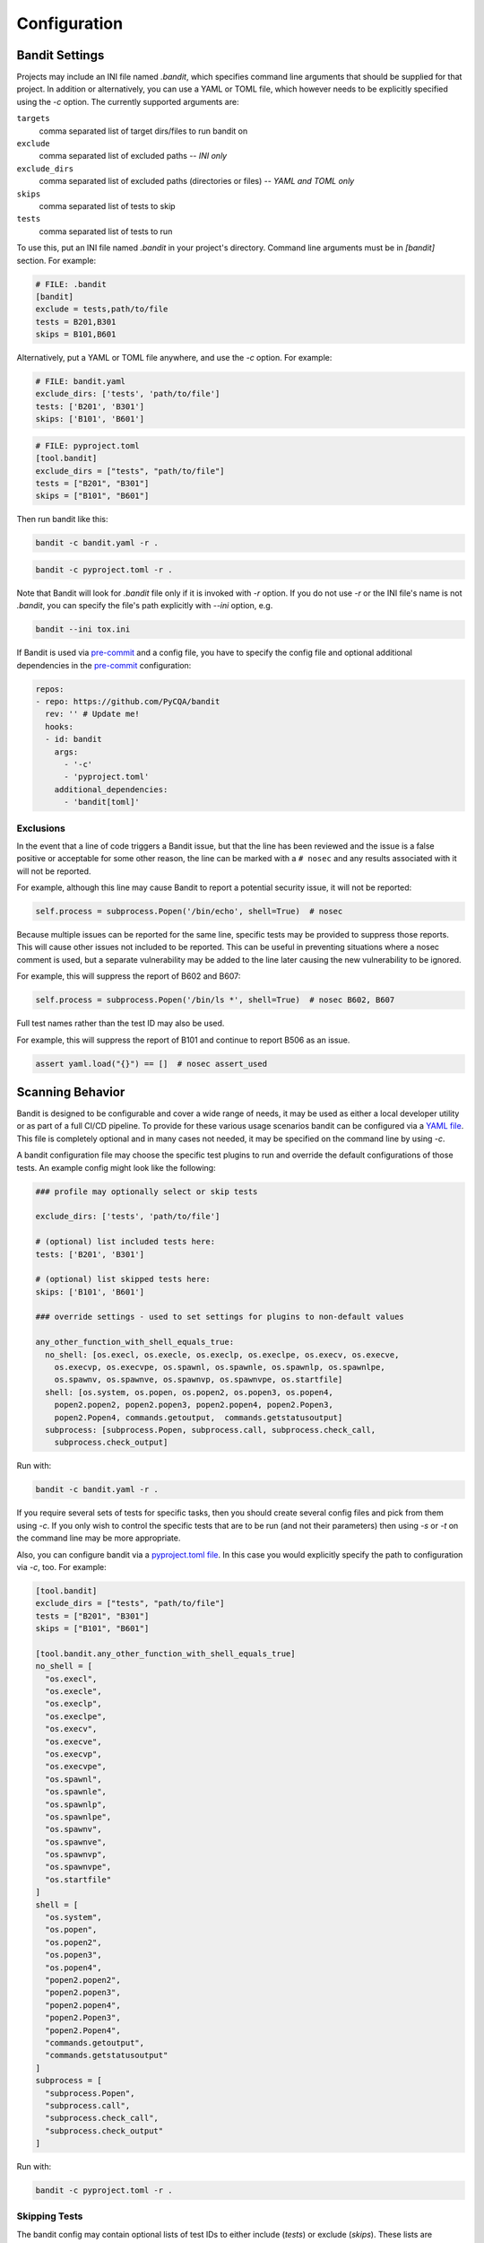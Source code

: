 Configuration
=============

---------------
Bandit Settings
---------------

Projects may include an INI file named `.bandit`, which specifies
command line arguments that should be supplied for that project.
In addition or alternatively, you can use a YAML or TOML file, which
however needs to be explicitly specified using the `-c` option.
The currently supported arguments are:

``targets``
  comma separated list of target dirs/files to run bandit on
``exclude``
  comma separated list of excluded paths -- *INI only*
``exclude_dirs``
  comma separated list of excluded paths (directories or files) -- *YAML and TOML only*
``skips``
  comma separated list of tests to skip
``tests``
  comma separated list of tests to run

To use this, put an INI file named `.bandit` in your project's directory.
Command line arguments must be in `[bandit]` section.
For example:

.. code-block:: ini

  # FILE: .bandit
  [bandit]
  exclude = tests,path/to/file
  tests = B201,B301
  skips = B101,B601

Alternatively, put a YAML or TOML file anywhere, and use the `-c` option.
For example:

.. code-block:: yaml

  # FILE: bandit.yaml
  exclude_dirs: ['tests', 'path/to/file']
  tests: ['B201', 'B301']
  skips: ['B101', 'B601']

.. code-block:: toml

  # FILE: pyproject.toml
  [tool.bandit]
  exclude_dirs = ["tests", "path/to/file"]
  tests = ["B201", "B301"]
  skips = ["B101", "B601"]

Then run bandit like this:

.. code-block:: console

  bandit -c bandit.yaml -r .

.. code-block:: console

  bandit -c pyproject.toml -r .

Note that Bandit will look for `.bandit` file only if it is invoked with `-r` option.
If you do not use `-r` or the INI file's name is not `.bandit`, you can specify
the file's path explicitly with `--ini` option, e.g.

.. code-block:: console

  bandit --ini tox.ini

If Bandit is used via `pre-commit`_ and a config file, you have to specify the config file
and optional additional dependencies in the `pre-commit`_ configuration:

.. code-block:: yaml

    repos:
    - repo: https://github.com/PyCQA/bandit
      rev: '' # Update me!
      hooks:
      - id: bandit
        args:
          - '-c'
          - 'pyproject.toml'
        additional_dependencies: 
          - 'bandit[toml]'

Exclusions
----------

In the event that a line of code triggers a Bandit issue, but that the line
has been reviewed and the issue is a false positive or acceptable for some
other reason, the line can be marked with a ``# nosec`` and any results
associated with it will not be reported.

For example, although this line may cause Bandit to report a potential
security issue, it will not be reported:

.. code-block:: python

  self.process = subprocess.Popen('/bin/echo', shell=True)  # nosec

Because multiple issues can be reported for the same line, specific tests may
be provided to suppress those reports. This will cause other issues not
included to be reported. This can be useful in preventing situations where a
nosec comment is used, but a separate vulnerability may be added to the line
later causing the new vulnerability to be ignored.

For example, this will suppress the report of B602 and B607:

.. code-block:: python

  self.process = subprocess.Popen('/bin/ls *', shell=True)  # nosec B602, B607

Full test names rather than the test ID may also be used.

For example, this will suppress the report of B101 and continue to report B506
as an issue.

.. code-block:: python

  assert yaml.load("{}") == []  # nosec assert_used

-----------------
Scanning Behavior
-----------------

Bandit is designed to be configurable and cover a wide range of needs, it may
be used as either a local developer utility or as part of a full CI/CD
pipeline. To provide for these various usage scenarios bandit can be configured
via a `YAML file`_. This file is completely optional and in many cases not
needed, it may be specified on the command line by using `-c`.

A bandit configuration file may choose the specific test plugins to run and
override the default configurations of those tests. An example config might
look like the following:

.. code-block:: yaml

  ### profile may optionally select or skip tests

  exclude_dirs: ['tests', 'path/to/file']

  # (optional) list included tests here:
  tests: ['B201', 'B301']

  # (optional) list skipped tests here:
  skips: ['B101', 'B601']

  ### override settings - used to set settings for plugins to non-default values

  any_other_function_with_shell_equals_true:
    no_shell: [os.execl, os.execle, os.execlp, os.execlpe, os.execv, os.execve,
      os.execvp, os.execvpe, os.spawnl, os.spawnle, os.spawnlp, os.spawnlpe,
      os.spawnv, os.spawnve, os.spawnvp, os.spawnvpe, os.startfile]
    shell: [os.system, os.popen, os.popen2, os.popen3, os.popen4,
      popen2.popen2, popen2.popen3, popen2.popen4, popen2.Popen3,
      popen2.Popen4, commands.getoutput,  commands.getstatusoutput]
    subprocess: [subprocess.Popen, subprocess.call, subprocess.check_call,
      subprocess.check_output]

Run with:

.. code-block:: console

  bandit -c bandit.yaml -r .

If you require several sets of tests for specific tasks, then you should create
several config files and pick from them using `-c`. If you only wish to control
the specific tests that are to be run (and not their parameters) then using
`-s` or `-t` on the command line may be more appropriate.

Also, you can configure bandit via a `pyproject.toml file`_. In this case you
would explicitly specify the path to configuration via `-c`, too. For example:

.. code-block:: toml

  [tool.bandit]
  exclude_dirs = ["tests", "path/to/file"]
  tests = ["B201", "B301"]
  skips = ["B101", "B601"]

  [tool.bandit.any_other_function_with_shell_equals_true]
  no_shell = [
    "os.execl",
    "os.execle",
    "os.execlp",
    "os.execlpe",
    "os.execv",
    "os.execve",
    "os.execvp",
    "os.execvpe",
    "os.spawnl",
    "os.spawnle",
    "os.spawnlp",
    "os.spawnlpe",
    "os.spawnv",
    "os.spawnve",
    "os.spawnvp",
    "os.spawnvpe",
    "os.startfile"
  ]
  shell = [
    "os.system",
    "os.popen",
    "os.popen2",
    "os.popen3",
    "os.popen4",
    "popen2.popen2",
    "popen2.popen3",
    "popen2.popen4",
    "popen2.Popen3",
    "popen2.Popen4",
    "commands.getoutput",
    "commands.getstatusoutput"
  ]
  subprocess = [
    "subprocess.Popen",
    "subprocess.call",
    "subprocess.check_call",
    "subprocess.check_output"
  ]

Run with:

.. code-block:: console

  bandit -c pyproject.toml -r .

.. _YAML file: https://yaml.org/
.. _pyproject.toml file: https://www.python.org/dev/peps/pep-0518/

Skipping Tests
--------------

The bandit config may contain optional lists of test IDs to either include
(`tests`) or exclude (`skips`). These lists are equivalent to using `-t` and
`-s` on the command line. If only `tests` is given then bandit will include
only those tests, effectively excluding all other tests. If only `skips`
is given then bandit will include all tests not in the skips list. If both are
given then bandit will include only tests in `tests` and then remove `skips`
from that set. It is an error to include the same test ID in both `tests` and
`skips`.

Note that command line options `-t`/`-s` can still be used in conjunction with
`tests` and `skips` given in a config. The result is to concatenate `-t` with
`tests` and likewise for `-s` and `skips` before working out the tests to run.

Suppressing Individual Lines
----------------------------

If you have lines in your code triggering vulnerability errors and you are
certain that this is acceptable, they can be individually silenced by appending
``# nosec`` to the line:

.. code-block:: python

    # The following hash is not used in any security context. It is only used
    # to generate unique values, collisions are acceptable and "data" is not
    # coming from user-generated input
    the_hash = md5(data).hexdigest()  # nosec

In such cases, it is good practice to add a comment explaining *why* a given
line was excluded from security checks.

Generating a Config
-------------------

Bandit ships the tool `bandit-config-generator` designed to take the leg work
out of configuration. This tool can generate a configuration file
automatically. The generated configuration will include default config blocks
for all detected test and blacklist plugins. This data can then be deleted or
edited as needed to produce a minimal config as desired. The config generator
supports `-t` and `-s` command line options to specify a list of test IDs that
should be included or excluded respectively. If no options are given then the
generated config will not include `tests` or `skips` sections (but will provide
a complete list of all test IDs for reference when editing).

Configuring Test Plugins
------------------------

Bandit's configuration file is written in `YAML`_ and options
for each plugin test are provided under a section named to match the test
method. For example, given a test plugin called 'try_except_pass' its
configuration section might look like the following:

.. code-block:: yaml

    try_except_pass:
      check_typed_exception: True

The specific content of the configuration block is determined by the plugin
test itself. See the `plugin test list`_ for complete information on
configuring each one.


.. _YAML: https://yaml.org/
.. _plugin test list: plugins/index.html
.. _pre-commit: https://pre-commit.com/
